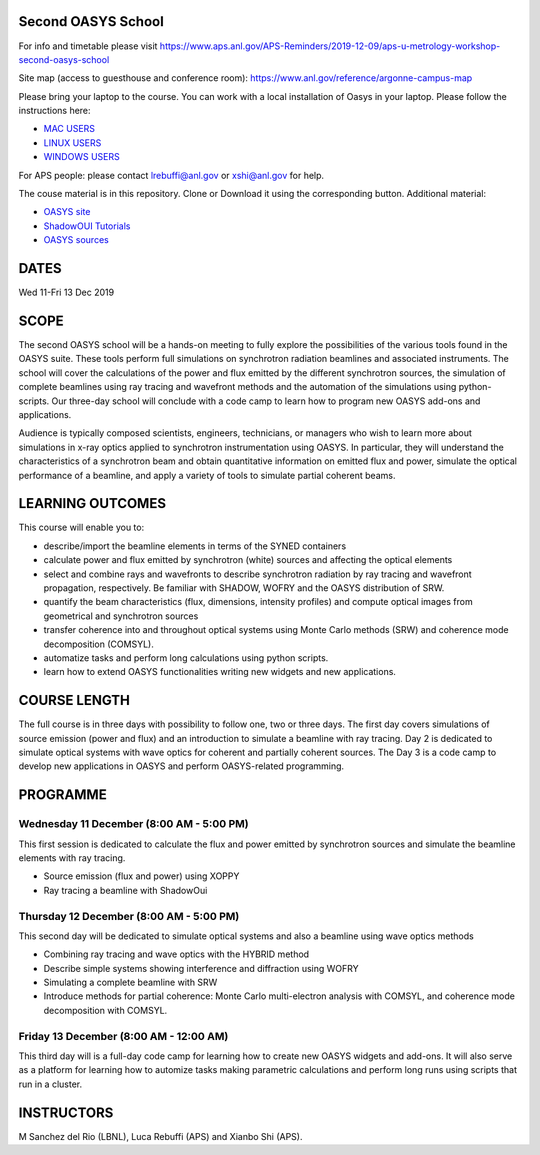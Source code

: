 Second OASYS School
==================

For info and timetable please visit https://www.aps.anl.gov/APS-Reminders/2019-12-09/aps-u-metrology-workshop-second-oasys-school

Site map (access to guesthouse and conference room): https://www.anl.gov/reference/argonne-campus-map

Please bring your laptop to the course. You can work with a local installation of Oasys in your laptop. Please follow the instructions here: 

.. _MAC USERS: https://github.com/oasys-kit/oasys-installation-scripts/wiki/Installation-of-Oasys-in-a-Mac
.. _LINUX USERS: https://github.com/oasys-kit/oasys-installation-scripts/wiki/Installing-Oasys-in-Linux-(Ubuntu-18.04)
.. _WINDOWS USERS: https://github.com/oasys-kit/oasys-installation-scripts/wiki/Install-Oasys-in-Windows-10

- `MAC USERS`_ 
- `LINUX USERS`_
- `WINDOWS USERS`_ 

For APS people: please contact lrebuffi@anl.gov or xshi@anl.gov for help.

The couse material is in this repository. Clone or Download it using the corresponding button. Additional material:

.. _OASYS site: https://www.aps.anl.gov/Science/Scientific-Software/OASYS
.. _ShadowOUI Tutorials: https://github.com/oasys-kit/ShadowOui-Tutorial
.. _OASYS sources: https://github.com/oasys-kit

- `OASYS site`_
- `ShadowOUI Tutorials`_
- `OASYS sources`_


DATES
=====

Wed 11-Fri 13 Dec 2019


SCOPE
=====
The second OASYS school will be a hands-on meeting to fully explore the possibilities of the various tools found in the OASYS suite. These tools perform full simulations on synchrotron radiation beamlines and associated instruments. The school will cover the calculations of the power and flux emitted by the different synchrotron sources, the simulation of complete beamlines using ray tracing and wavefront methods and the automation of the simulations using python-scripts. Our three-day school will conclude with a code camp to learn how to program new OASYS add-ons and applications.

Audience is typically composed scientists, engineers, technicians, or managers who wish to learn more about simulations in x-ray optics applied to synchrotron instrumentation using OASYS. In particular, they will understand the characteristics of a synchrotron beam and obtain quantitative information on emitted flux and power, simulate the optical performance of a beamline, and apply a variety of tools to simulate partial coherent beams.

LEARNING OUTCOMES
=================

This course will enable you to:

- describe/import the beamline elements in terms of the SYNED containers
- calculate power and flux emitted by synchrotron (white) sources and affecting the optical elements
- select and combine rays and wavefronts to describe synchrotron radiation by ray tracing and wavefront propagation, respectively. Be familiar with SHADOW, WOFRY and the OASYS distribution of SRW.
- quantify the beam characteristics (flux, dimensions, intensity profiles) and compute optical images from geometrical and synchrotron sources
- transfer coherence into and throughout optical systems using Monte Carlo methods (SRW) and coherence mode decomposition (COMSYL).
- automatize tasks and perform long calculations using python scripts.
- learn how to extend OASYS functionalities writing new widgets and new applications.


COURSE LENGTH
=============

The full course is in three days with possibility to follow one, two or three days. The first day covers simulations of source emission (power and flux) and an introduction to simulate a beamline with ray tracing. Day 2 is dedicated to simulate optical systems with wave optics for coherent and partially coherent sources. The Day 3 is a code camp to develop new applications in OASYS and perform OASYS-related programming. 


PROGRAMME
=========

Wednesday 11 December (8:00 AM - 5:00 PM)
-----

This first session is dedicated to calculate the flux and power emitted by synchrotron sources and simulate the beamline elements with ray tracing. 

- Source emission (flux and power)  using XOPPY

- Ray tracing a beamline with ShadowOui

Thursday 12 December (8:00 AM - 5:00 PM)
-----

This second day will be dedicated to simulate optical systems and also a beamline using wave optics methods

- Combining ray tracing and wave optics with the HYBRID method

- Describe simple systems showing interference and diffraction using WOFRY

- Simulating a complete beamline with SRW

- Introduce methods for partial coherence: Monte Carlo multi-electron analysis with COMSYL, and coherence mode decomposition with COMSYL. 

Friday 13 December (8:00 AM - 12:00 AM)
-----

This third day will is a full-day code camp for learning how to create new OASYS widgets and add-ons. It will also serve as a platform for learning how to automize tasks making parametric calculations and perform long runs using scripts that run in a cluster.  


INSTRUCTORS
===========

M Sanchez del Rio (LBNL), Luca Rebuffi (APS) and Xianbo Shi (APS).

